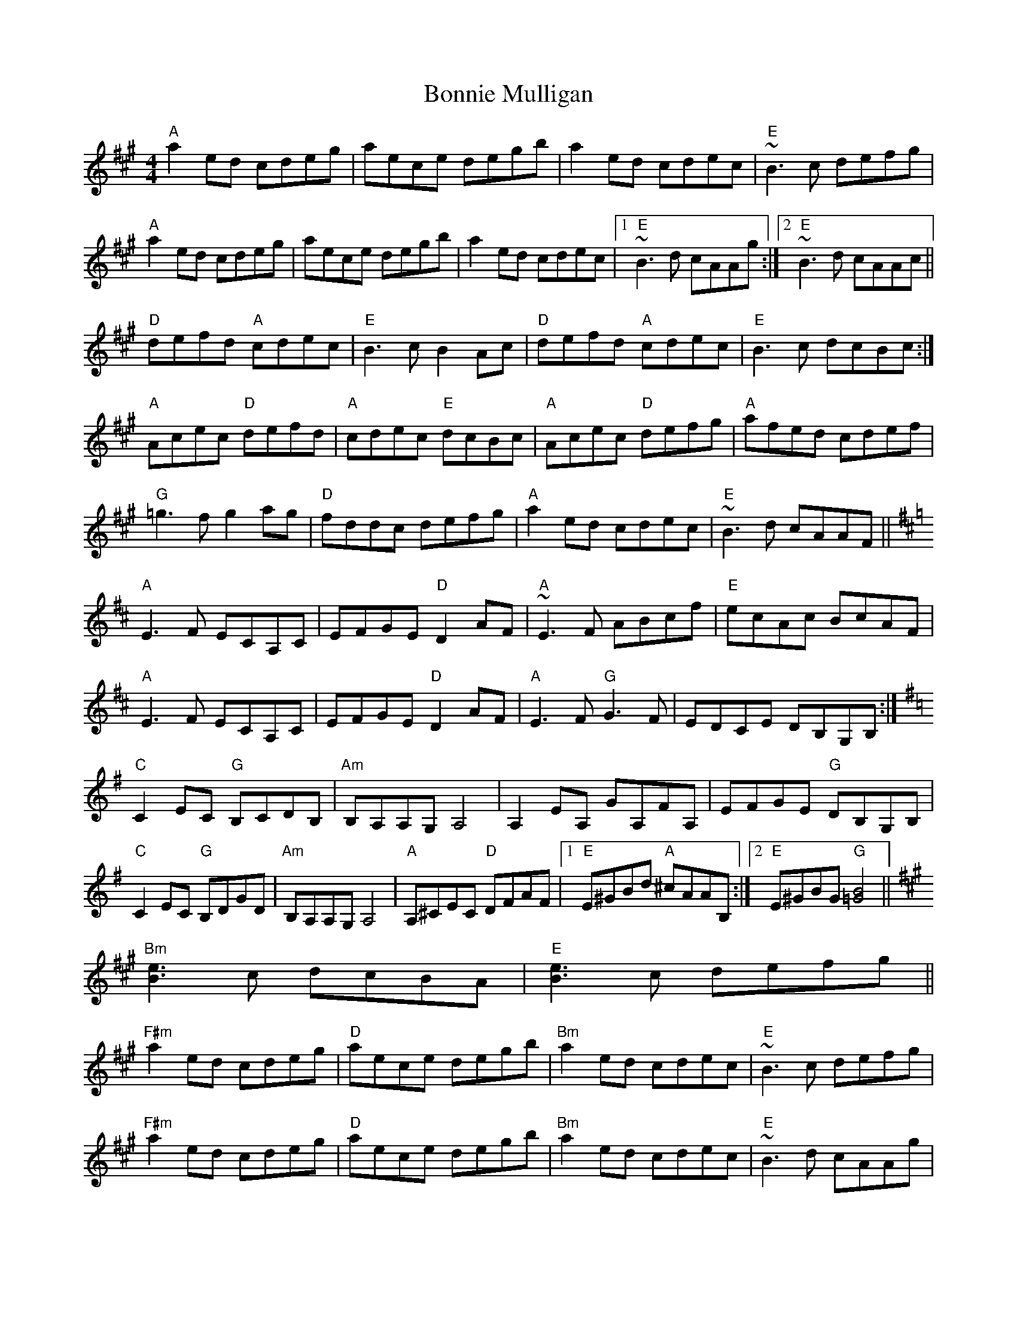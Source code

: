 X: 4472
T: Bonnie Mulligan
R: reel
M: 4/4
K: Amajor
"A"a2ed cdeg|aece degb|a2ed cdec|"E"~B3c defg|
"A"a2ed cdeg|aece degb|a2ed cdec|1 "E"~B3d cAAg:|2 "E"~B3d cAAc||
"D"defd "A"cdec|"E"B3c B2Ac|"D"defd "A"cdec|"E"B3c dcBc:|
"A"Acec "D"defd|"A"cdec "E"dcBc|"A"Acec "D"defg|"A"afed cdef|
"G"=g3f g2ag|"D"fddc defg|"A"a2ed cdec|"E"~B3d cAAF||
K:Amix
"A"E3F ECA,C|EFGE "D"D2AF|"A"~E3F ABcf|"E"ecAc BcAF|
"A"E3F ECA,C|EFGE "D"D2AF|"A"E3F "G"G3F|EDCE DB,G,B,:|
K:Ador
"C"C2EC "G"B,CDB,|"Am"B,A,A,G, A,4|A,2EA, GA,FA,|EFGE "G"DB,G,B,|
"C"C2EC "G"B,DGD|"Am"B,A,A,G, A,4|"A"A,^CEC "D"DFAF|1 "E"E^GBd "A"^cAAB,:|2 "E"E^GBG "G"[B4=G4]||
K:A
"Bm"[B3e3]c dcBA|"E"[B3e3]c defg||
"F#m"a2ed cdeg|"D"aece degb|"Bm"a2ed cdec|"E"~B3c defg|
"F#m"a2ed cdeg|"D"aece degb|"Bm"a2ed cdec|"E"~B3d cAAg|
"A"a2ed cdeg|aece degb|a2ed cdec|"E"~B3c defg|
"A"a2ed cdeg|aece degb|a2ed cdec|"E"[B3e3]d czBz|
"E"[B3e3]d czBz|"A"[A8E8]||

